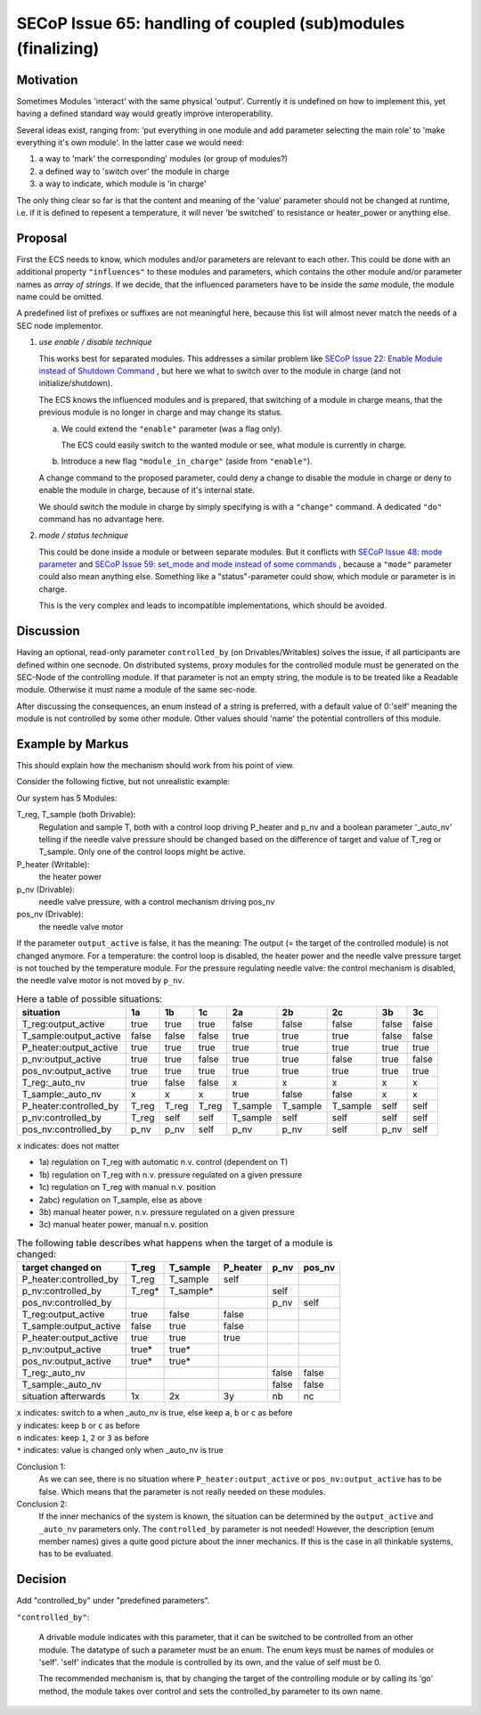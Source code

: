 SECoP Issue 65: handling of coupled (sub)modules (finalizing)
=============================================================

Motivation
----------

Sometimes Modules 'interact' with the same physical 'output'.
Currently it is undefined on how to implement this, yet
having a defined standard way would greatly improve interoperability.

Several ideas exist, ranging from: 'put everything in one module and
add parameter selecting the main role' to 'make everything it's own module'.
In the latter case we would need:

1. a way to 'mark' the corresponding' modules (or group of modules?)
2. a defined way to 'switch over' the module in charge
3. a way to indicate, which module is 'in charge'

The only thing clear so far is that the content and meaning of the 'value' parameter should not be changed at runtime,
i.e. if it is defined to repesent a temperature, it will never 'be switched' to resistance or heater_power or anything else.


Proposal
--------

First the ECS needs to know, which modules and/or parameters are relevant to
each other. This could be done with an additional property ``"influences"`` to
these modules and parameters, which contains the other module and/or parameter
names as *array of strings*. If we decide, that the influenced parameters
have to be inside the *same* module, the module name could be omitted.

A predefined list of prefixes or suffixes are not meaningful here, because this
list will almost never match the needs of a SEC node implementor.

1) *use enable / disable technique*

   This works best for separated modules. This addresses a similar problem like
   `SECoP Issue 22: Enable Module instead of Shutdown Command`_ , but here we
   what to switch over to the module in charge (and not initialize/shutdown).

   The ECS knows the influenced modules and is prepared, that switching of a
   module in charge means, that the previous module is no longer in charge and
   may change its status.

   a) We could extend the ``"enable"`` parameter (was a flag only).

      The ECS could easily switch to the wanted module or see, what module is
      currently in charge.

   b) Introduce a new flag ``"module_in_charge"`` (aside from ``"enable"``).

   A change command to the proposed parameter, could deny a change to disable
   the module in charge or deny to enable the module in charge, because of
   it's internal state.

   We should switch the module in charge by simply specifying is with a
   ``"change"`` command. A dedicated ``"do"`` command has no advantage here.

2) *mode / status technique*

   This could be done inside a module or between separate modules.
   But it conflicts with `SECoP Issue 48: mode parameter`_ and
   `SECoP Issue 59: set_mode and mode instead of some commands`_ , because a
   ``"mode"`` parameter could also mean anything else. Something like a
   "status"-parameter could show, which module or parameter is in charge.

   This is the very complex and leads to incompatible implementations,
   which should be avoided.


Discussion
----------
Having an optional, read-only parameter ``controlled_by`` (on Drivables/Writables)
solves the issue, if all participants are defined within one secnode.
On distributed systems, proxy modules for the controlled module must be generated
on the SEC-Node of the controlling module.
If that parameter is not an empty string, the module is to be treated like a Readable
module. Otherwise it must name a module of the same sec-node.

After discussing the consequences, an enum instead of a string is preferred, with a default value
of 0:'self' meaning the module is not controlled by some other module. Other values should
'name' the potential controllers of this module.

Example by Markus
-----------------

This should explain how the mechanism should work from his point of view.

Consider the following fictive, but not unrealistic example:

Our system has 5 Modules:

T_reg, T_sample (both Drivable):
   Regulation and sample T, both with a control loop driving P_heater and p_nv
   and a boolean parameter '_auto_nv' telling if the needle valve pressure should
   be changed based on the difference of target and value of T_reg or T_sample.
   Only one of the control loops might be active.

P_heater (Writable):
   the heater power

p_nv (Drivable):
   needle valve pressure, with a control mechanism driving pos_nv

pos_nv (Drivable):
   the needle valve motor


If the parameter ``output_active`` is false, it has the meaning:
The output (= the target of the controlled module) is not changed anymore. 
For a temperature: the control loop is disabled, the heater power and the
needle valve pressure target is not touched by the temperature module.
For the pressure regulating needle valve: the control mechanism is disabled,
the needle valve motor is not moved by ``p_nv``.


.. table:: Here a table of possible situations:

    ========================= ===== ===== ===== ======== ======== ======== ===== =====
    situation                 1a    1b    1c    2a       2b       2c       3b    3c
    ========================= ===== ===== ===== ======== ======== ======== ===== =====
    T_reg:output_active       true  true  true  false    false    false    false false
    T_sample:output_active    false false false true     true     true     false false
    P_heater:output_active    true  true  true  true     true     true     true  true
    p_nv:output_active        true  true  false true     true     false    true  false
    pos_nv:output_active      true  true  true  true     true     true     true  true
    T_reg:_auto_nv            true  false false x        x        x        x     x
    T_sample:_auto_nv         x     x     x     true     false    false    x     x
    P_heater:controlled_by    T_reg T_reg T_reg T_sample T_sample T_sample self  self
    p_nv:controlled_by        T_reg self  self  T_sample self     self     self  self
    pos_nv:controlled_by      p_nv  p_nv  self  p_nv     p_nv     self     p_nv  self
    ========================= ===== ===== ===== ======== ======== ======== ===== =====

``x`` indicates: does not matter

* 1a) regulation on T_reg with automatic n.v. control (dependent on T)
* 1b) regulation on T_reg with n.v. pressure regulated on a given pressure
* 1c) regulation on T_reg with manual n.v. position
* 2abc) regulation on T_sample, else as above
* 3b) manual heater power, n.v. pressure regulated on a given pressure
* 3c) manual heater power, manual n.v. position


.. table:: The following table describes what happens when the target of a module is changed:

    ========================= ========= ========= ========= ========= =========
    target changed on         T_reg     T_sample  P_heater  p_nv      pos_nv
    ========================= ========= ========= ========= ========= =========
    P_heater:controlled_by    T_reg     T_sample  self
    p_nv:controlled_by        T_reg*    T_sample*           self
    pos_nv:controlled_by                                    p_nv      self
    T_reg:output_active       true      false     false
    T_sample:output_active    false     true      false
    P_heater:output_active    true      true      true
    p_nv:output_active        true*     true*
    pos_nv:output_active      true*     true*
    T_reg:_auto_nv                                          false     false
    T_sample:_auto_nv                                       false     false
    situation afterwards      1x        2x        3y        nb        nc
    ========================= ========= ========= ========= ========= =========

| ``x`` indicates: switch to ``a`` when _auto_nv is true, else keep ``a``, ``b`` or ``c`` as before
| ``y`` indicates: keep ``b`` or ``c`` as before
| ``n`` indicates: keep  ``1``, ``2`` or ``3`` as before
| ``*`` indicates: value is changed only when _auto_nv is true


Conclusion 1:
   As we can see, there is no situation where ``P_heater:output_active`` or
   ``pos_nv:output_active`` has to be false. Which means that the parameter is
   not really needed on these modules.

Conclusion 2:
   If the inner mechanics of the system is known, the situation can be determined by the
   ``output_active`` and ``_auto_nv`` parameters only. The ``controlled_by`` parameter
   is not needed! However, the description (enum member names) gives a quite good picture
   about the inner mechanics. If this is the case in all thinkable systems, has to be
   evaluated.



Decision
--------

Add "controlled_by" under "predefined parameters".

``"controlled_by"``:

   A drivable module indicates with this parameter, that it can be switched to be
   controlled from an other module. The datatype of such a parameter must be an
   enum. The enum keys must be names of modules or 'self'. 'self' indicates that
   the module is controlled by its own, and the value of self must be 0.
   
   The recommended mechanism is, that by changing the target of the controlling module or
   by calling its 'go' method, the module takes over control and sets the controlled_by
   parameter to its own name.


.. DO NOT TOUCH --- following links are automatically updated by issue/makeissuelist.py
.. _`SECoP Issue 22: Enable Module instead of Shutdown Command`: 022%20Enable%20Module%20instead%20of%20Shutdown%20Command.rst
.. _`SECoP Issue 48: mode parameter`: 048%20mode%20parameter.rst
.. _`SECoP Issue 59: set_mode and mode instead of some commands`: 059%20set_mode%20and%20mode%20instead%20of%20some%20commands.rst
.. DO NOT TOUCH --- above links are automatically updated by issue/makeissuelist.py
